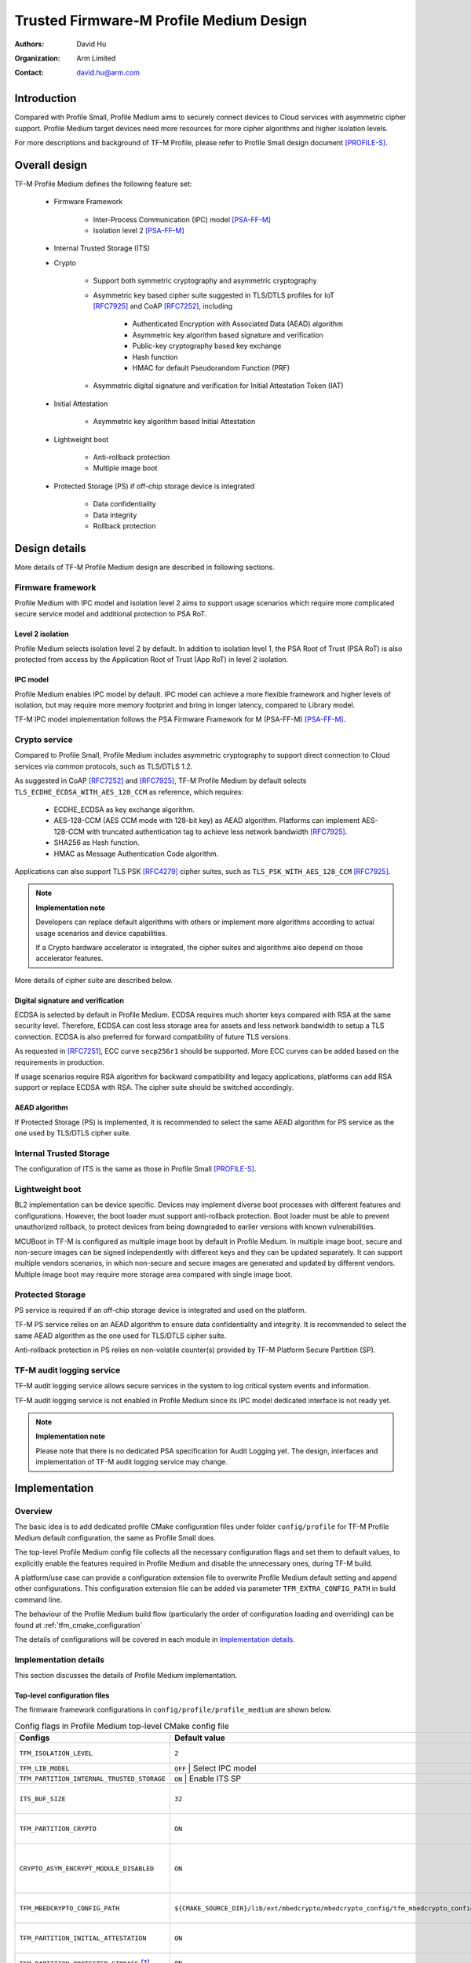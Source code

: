 ########################################
Trusted Firmware-M Profile Medium Design
########################################

:Authors: David Hu
:Organization: Arm Limited
:Contact: david.hu@arm.com

************
Introduction
************

Compared with Profile Small, Profile Medium aims to securely connect devices to
Cloud services with asymmetric cipher support.
Profile Medium target devices need more resources for more cipher algorithms
and higher isolation levels.

For more descriptions and background of TF-M Profile, please refer to Profile
Small design document [PROFILE-S]_.

**************
Overall design
**************

TF-M Profile Medium defines the following feature set:

    - Firmware Framework

        - Inter-Process Communication (IPC) model [PSA-FF-M]_
        - Isolation level 2 [PSA-FF-M]_

    - Internal Trusted Storage (ITS)

    - Crypto

        - Support both symmetric cryptography and asymmetric cryptography
        - Asymmetric key based cipher suite suggested in TLS/DTLS profiles for
          IoT [RFC7925]_ and CoAP [RFC7252]_, including

            - Authenticated Encryption with Associated Data (AEAD) algorithm
            - Asymmetric key algorithm based signature and verification
            - Public-key cryptography based key exchange
            - Hash function
            - HMAC for default Pseudorandom Function (PRF)

        - Asymmetric digital signature and verification for Initial Attestation
          Token (IAT)

    - Initial Attestation

        - Asymmetric key algorithm based Initial Attestation

    - Lightweight boot

        - Anti-rollback protection
        - Multiple image boot

    - Protected Storage (PS) if off-chip storage device is integrated

        - Data confidentiality
        - Data integrity
        - Rollback protection

**************
Design details
**************

More details of TF-M Profile Medium design are described in following sections.

Firmware framework
==================

Profile Medium with IPC model and isolation level 2 aims to support usage
scenarios which require more complicated secure service model and additional
protection to PSA RoT.

Level 2 isolation
-----------------

Profile Medium selects isolation level 2 by default. In addition to isolation
level 1, the PSA Root of Trust (PSA RoT) is also protected from access by the
Application Root of Trust (App RoT) in level 2 isolation.

IPC model
---------

Profile Medium enables IPC model by default. IPC model can achieve a more
flexible framework and higher levels of isolation, but may require more memory
footprint and bring in longer latency, compared to Library model.

TF-M IPC model implementation follows the PSA Firmware Framework for M
(PSA-FF-M) [PSA-FF-M]_.

Crypto service
==============

Compared to Profile Small, Profile Medium includes asymmetric cryptography to
support direct connection to Cloud services via common protocols, such as
TLS/DTLS 1.2.

As suggested in CoAP [RFC7252]_ and [RFC7925]_, TF-M Profile Medium by default
selects ``TLS_ECDHE_ECDSA_WITH_AES_128_CCM`` as reference, which requires:

    - ECDHE_ECDSA as key exchange algorithm.
    - AES-128-CCM (AES CCM mode with 128-bit key) as AEAD algorithm.
      Platforms can implement AES-128-CCM with truncated authentication tag to
      achieve less network bandwidth [RFC7925]_.
    - SHA256 as Hash function.
    - HMAC as Message Authentication Code algorithm.

Applications can also support TLS PSK [RFC4279]_ cipher suites, such as
``TLS_PSK_WITH_AES_128_CCM`` [RFC7925]_.

.. note ::

    **Implementation note**

    Developers can replace default algorithms with others or implement more
    algorithms according to actual usage scenarios and device capabilities.

    If a Crypto hardware accelerator is integrated, the cipher suites and
    algorithms also depend on those accelerator features.

More details of cipher suite are described below.

Digital signature and verification
----------------------------------

ECDSA is selected by default in Profile Medium.
ECDSA requires much shorter keys compared with RSA at the same security level.
Therefore, ECDSA can cost less storage area for assets and less network
bandwidth to setup a TLS connection.
ECDSA is also preferred for forward compatibility of future TLS versions.

As requested in [RFC7251]_, ECC curve ``secp256r1`` should be supported. More
ECC curves can be added based on the requirements in production.

If usage scenarios require RSA algorithm for backward compatibility and legacy
applications, platforms can add RSA support or replace ECDSA with RSA. The
cipher suite should be switched accordingly.

AEAD algorithm
--------------

If Protected Storage (PS) is implemented, it is recommended to select the same
AEAD algorithm for PS service as the one used by TLS/DTLS cipher suite.

Internal Trusted Storage
========================

The configuration of ITS is the same as those in Profile Small [PROFILE-S]_.

Lightweight boot
================

BL2 implementation can be device specific. Devices may implement diverse
boot processes with different features and configurations.
However, the boot loader must support anti-rollback protection. Boot loader must
be able to prevent unauthorized rollback, to protect devices from being
downgraded to earlier versions with known vulnerabilities.

MCUBoot in TF-M is configured as multiple image boot by default in Profile
Medium. In multiple image boot, secure and non-secure images can be signed
independently with different keys and they can be updated separately. It can
support multiple vendors scenarios, in which non-secure and secure images are
generated and updated by different vendors.
Multiple image boot may require more storage area compared with single image
boot.

Protected Storage
=================

PS service is required if an off-chip storage device is integrated and used on
the platform.

TF-M PS service relies on an AEAD algorithm to ensure data confidentiality and
integrity. It is recommended to select the same AEAD algorithm as the one used
for TLS/DTLS cipher suite.

Anti-rollback protection in PS relies on non-volatile counter(s) provided by
TF-M Platform Secure Partition (SP).

TF-M audit logging service
==========================

TF-M audit logging service allows secure services in the system to log critical
system events and information.

TF-M audit logging service is not enabled in Profile Medium since its IPC model
dedicated interface is not ready yet.

.. note ::

    **Implementation note**

    Please note that there is no dedicated PSA specification for Audit Logging
    yet.
    The design, interfaces and implementation of TF-M audit logging service may
    change.

**************
Implementation
**************

Overview
========

The basic idea is to add dedicated profile CMake configuration files under
folder ``config/profile`` for TF-M Profile Medium default configuration, the
same as Profile Small does.

The top-level Profile Medium config file collects all the necessary
configuration flags and set them to default values, to explicitly enable the
features required in Profile Medium and disable the unnecessary ones, during
TF-M build.

A platform/use case can provide a configuration extension file to overwrite
Profile Medium default setting and append other configurations.
This configuration extension file can be added via parameter
``TFM_EXTRA_CONFIG_PATH`` in build command line.

The behaviour of the Profile Medium build flow (particularly the order of
configuration loading and overriding) can be found at
:ref:`tfm_cmake_configuration`

The details of configurations will be covered in each module in
`Implementation details`_.

Implementation details
======================

This section discusses the details of Profile Medium implementation.

Top-level configuration files
-----------------------------

The firmware framework configurations in ``config/profile/profile_medium`` are
shown below.

.. table:: Config flags in Profile Medium top-level CMake config file
   :widths: auto
   :align: center

   +--------------------------------------------+-----------------------------------------------------------------------------------------------------+-------------------------------------+
   | Configs                                    | Default value                                                                                       | Descriptions                        |
   +============================================+=====================================================================================================+=====================================+
   | ``TFM_ISOLATION_LEVEL``                    | ``2``                                                                                               | Select level 2 isolation            |
   +--------------------------------------------+-----------------------------------------------------------------------------------------------------+-------------------------------------+
   | ``TFM_LIB_MODEL``                          | ``OFF``                                                                                             | Select IPC model                    |
   +--------------------------------------------+------------------------------------+------------------------------------------------------------------------------------------------------+
   | ``TFM_PARTITION_INTERNAL_TRUSTED_STORAGE`` | ``ON``                                                                                              | Enable ITS SP                       |
   +--------------------------------------------+-----------------------------------------------------------------------------------------------------+-------------------------------------+
   | ``ITS_BUF_SIZE``                           | ``32``                                                                                              | ITS internal transient buffer size  |
   +--------------------------------------------+-----------------------------------------------------------------------------------------------------+-------------------------------------+
   | ``TFM_PARTITION_CRYPTO``                   | ``ON``                                                                                              | Enable Crypto service               |
   +--------------------------------------------+-----------------------------------------------------------------------------------------------------+-------------------------------------+
   | ``CRYPTO_ASYM_ENCRYPT_MODULE_DISABLED``    | ``ON``                                                                                              | Disable Crypto asymmetric           |
   |                                            |                                                                                                     | encryption operations               |
   +--------------------------------------------+-----------------------------------------------------------------------------------------------------+-------------------------------------+
   | ``TFM_MBEDCRYPTO_CONFIG_PATH``             | ``${CMAKE_SOURCE_DIR}/lib/ext/mbedcrypto/mbedcrypto_config/tfm_mbedcrypto_config_profile_medium.h`` | Mbed Crypto config file path        |
   +--------------------------------------------+-----------------------------------------------------------------------------------------------------+-------------------------------------+
   | ``TFM_PARTITION_INITIAL_ATTESTATION``      | ``ON``                                                                                              | Enable Initial Attestation service  |
   +--------------------------------------------+-----------------------------------------------------------------------------------------------------+-------------------------------------+
   | ``TFM_PARTITION_PROTECTED_STORAGE`` [1]_   | ``ON``                                                                                              | Enable PS service                   |
   +--------------------------------------------+-----------------------------------------------------------------------------------------------------+-------------------------------------+
   | ``TFM_PARTITION_PLATFORM``                 | ``ON``                                                                                              | Enable TF-M Platform SP             |
   +--------------------------------------------+-----------------------------------------------------------------------------------------------------+-------------------------------------+
   | ``TFM_PARTITION_AUDIT_LOG``                | ``OFF``                                                                                             | Disable TF-M audit logging service  |
   +--------------------------------------------+-----------------------------------------------------------------------------------------------------+-------------------------------------+

.. [1] PS service is enabled by default. Platforms without off-chip storage
       devices can turn off ``TFM_PARTITION_PROTECTED_STORAGE`` to disable PS
       service. See `Protected Storage Secure Partition`_ for details.

.. Note::

   Where a configuration is the same as the default in
   ``config/config_default.cmake``, it is omitted from the profile configuration
   file.

Test configuration
^^^^^^^^^^^^^^^^^^

Standard regression test configuration applies. This means that enabling
regression testing via

``-DTEST_S=ON -DTEST_NS=ON``

Will enable testing for all enabled partitions. See above for details of enabled
partitions. Because Profile Medium enables IPC mode, the IPC tests are also
enabled.

Some cryptography tests are disabled due to the reduced Mbed Crypto config.

.. table:: TFM options in Profile Medium top-level CMake config file
   :widths: auto
   :align: center

   +--------------------------------------------+---------------+--------------------------------+
   | Configs                                    | Default value | Descriptions                   |
   +============================================+===============+================================+
   | ``TFM_CRYPTO_TEST_ALG_CBC``                | ``OFF``       | Disable CBC mode test          |
   +--------------------------------------------+---------------+--------------------------------+
   | ``TFM_CRYPTO_TEST_ALG_CCM``                | ``ON``        | Enable CCM mode test           |
   +--------------------------------------------+---------------+--------------------------------+
   | ``TFM_CRYPTO_TEST_ALG_CFB``                | ``OFF``       | Disable CFB mode test          |
   +--------------------------------------------+---------------+--------------------------------+
   | ``TFM_CRYPTO_TEST_ALG_CTR``                | ``OFF``       | Disable CTR mode test          |
   +--------------------------------------------+---------------+--------------------------------+
   | ``TFM_CRYPTO_TEST_ALG_GCM``                | ``OFF``       | Disable GCM mode test          |
   +--------------------------------------------+---------------+--------------------------------+
   | ``TFM_CRYPTO_TEST_ALG_SHA_512``            | ``OFF``       | Disable SHA-512 algorithm test |
   +--------------------------------------------+---------------+--------------------------------+
   | ``TFM_CRYPTO_TEST_HKDF``                   | ``OFF``       | Disable HKDF algorithm test    |
   +--------------------------------------------+---------------+--------------------------------+
   | ``TFM_CRYPTO_TEST_ECDH``                   | ``ON``        | Enable ECDH key agreement test |
   +--------------------------------------------+---------------+--------------------------------+

Device configuration extension
^^^^^^^^^^^^^^^^^^^^^^^^^^^^^^

To change default configurations and add platform specific configurations,
a platform can add a platform configuration file at
``platform/ext<TFM_PLATFORM>/config.cmake``

Crypto service configurations
-----------------------------

Crypto Secure Partition
^^^^^^^^^^^^^^^^^^^^^^^

TF-M Profile Medium enables Crypto SP in top-level CMake config file.
The following PSA Crypto operationts are enabled by default.

   - Hash operations
   - Message authentication codes
   - Symmetric ciphers
   - AEAD operations
   - Asymmetric key algorithm based signature and verification
   - Key derivation
   - Key management

Mbed Crypto configurations
^^^^^^^^^^^^^^^^^^^^^^^^^^

TF-M Profile Medium adds a dedicated Mbed Crypto config file
``tfm_mbedcrypto_config_profile_medium.h`` at
``/lib/ext/mbedcrypto/mbedcrypto_config`` folder, instead of the common one
``tfm_mbedcrypto_config_default.h`` [CRYPTO-DESIGN]_.

Major Mbed Crypto configurations are set as listed below:

    - Enable SHA256
    - Enable generic message digest wrappers
    - Enable AES
    - Enable CCM mode for symmetric ciphers
    - Disable other modes for symmetric ciphers
    - Enable ECDH
    - Enable ECDSA
    - Select ECC curve ``secp256r1``
    - Other configurations required by selected option above

Other configurations can be selected to optimize the memory footprint of Crypto
module.

A device/use case can append an extra config header to the  Profile Medium
default Mbed Crypto config file. This can be done by setting the
``TFM_MBEDCRYPTO_PLATFORM_EXTRA_CONFIG_PATH`` cmake variable in the platform
config file ``platform/ext<TFM_PLATFORM>/config.cmake``. This cmake variable is
a wrapper around the ``MBEDTLS_USER_CONFIG_FILE`` options, but is preferred as
it keeps all configuration in cmake.

Internal Trusted Storage configurations
---------------------------------------

ITS service is enabled in top-level Profile Medium CMake config file by default.

The internal transient buffer size ``ITS_BUF_SIZE`` [ITS-INTEGRATE]_ is set to
32 bytes by default. A platform/use case can overwrite the buffer size in its
specific configuration extension according to its actual requirement of assets
and Flash attributes.

Profile Medium CMake config file won't touch the configurations of device
specific Flash hardware attributes [ITS-INTEGRATE]_.

Protected Storage Secure Partition
----------------------------------

Data confidentiality, integrity and anti-rollback protection are enabled by
default in PS.

If PS is selected, AES-CCM is used as AEAD algorithm by default. It requires to
enable PS implementation to select diverse AEAD algorithm.

If platforms don't integrate any off-chip storage device, platforms can disable
PS in platform specific configuration extension file via
``platform/ext<TFM_PLATFORM>/config.cmake``.

BL2 setting
-----------

Profile Medium enables MCUBoot provided by TF-M by default. A platform can
overwrite this configuration by disabling MCUBoot in its configuration extension
file ``platform/ext<TFM_PLATFORM>/config.cmake``.

If MCUBoot provided by TF-M is enabled, multiple image boot is selected by
default in TF-M Profile Medium top-level CMake config file.

If a device implements its own boot loader, the configurations are
implementation defined.

****************
Platform support
****************

To enable Profile Medium on a platform, the platform specific CMake file should
be added into the platform support list in top-level Profile Medium CMake config
file.

Building Profile Medium
=======================

To build Profile Medium, argument ``TFM_PROFILE`` in build command line should be
set to ``profile_medium``.

Take AN521 as an example:

The following commands build Profile Medium without test cases on **AN521** with
build type **MinSizeRel**, built by **Armclang**.

.. code-block:: bash

   cd <TFM root dir>
   mkdir build && cd build
   cmake -DTFM_PLATFORM=arm/mps2/an521 \
         -DTFM_TOOLCHAIN_FILE=../toolchain_ARMCLANG.cmake \
         -DTFM_PROFILE=profile_medium \
         -DCMAKE_BUILD_TYPE=MinSizeRel \
         ../
   cmake --build ./ -- install

The following commands build Profile Medium with regression test cases on
**AN521** with build type **MinSizeRel**, built by **Armclang**.

.. code-block:: bash

   cd <TFM root dir>
   mkdir build && cd build
   cmake -DTFM_PLATFORM=arm/mps2/an521 \
         -DTFM_TOOLCHAIN_FILE=../toolchain_ARMCLANG.cmake \
         -DTFM_PROFILE=profile_medium \
         -DCMAKE_BUILD_TYPE=MinSizeRel \
         -DTEST_S=ON -DTEST_NS=ON \
         ../
   cmake --build ./ -- install

.. Note::

 - For devices with more contrained memory and flash requirements, it is
   possible to build with either only TEST_S enabled or only TEST_NS enabled.
   This will decrease the size of the test images. Note that both test suites
   must still be run to ensure correct operation.

More details of building instructions and parameters can be found TF-M build
instruction guide [TFM-BUILD]_.

*********
Reference
*********

.. [PSA-FF-M] `Arm Platform Security Architecture Firmware Framework 1.0 <https://developer.arm.com/-/media/Files/pdf/PlatformSecurityArchitecture/Architect/DEN0063-PSA_Firmware_Framework-1.0.0-2.pdf?revision=2d1429fa-4b5b-461a-a60e-4ef3d8f7f4b4>`_

.. [RFC7925] `Transport Layer Security (TLS) / Datagram Transport Layer Security (DTLS) Profiles for the Internet of Things <https://tools.ietf.org/html/rfc7925>`_

.. [PROFILE-S] :doc:`Trusted Firmware-M Profile Small Design </docs/technical_references/design_docs/profiles/tfm_profile_small>`

.. [RFC7252] `The Constrained Application Protocol (CoAP) <https://tools.ietf.org/html/rfc7252>`_

.. [RFC4279] `Pre-Shared Key Ciphersuites for Transport Layer Security (TLS) <https://tools.ietf.org/html/rfc4279>`_

.. [RFC7251] `AES-CCM Elliptic Curve Cryptography (ECC) Cipher Suites for TLS <https://tools.ietf.org/html/rfc7251>`_

.. [CRYPTO-DESIGN] :doc:`Crypto design </docs/technical_references/design_docs/tfm_crypto_design>`

.. [ITS-INTEGRATE] :doc:`ITS integration guide </docs/integration_guide/services/tfm_its_integration_guide>`

.. [TFM-BUILD] :doc:`TF-M build instruction </docs/technical_references/instructions/tfm_build_instruction>`

--------------

*Copyright (c) 2020-2021, Arm Limited. All rights reserved.*
